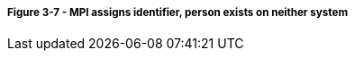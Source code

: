 ===== *Figure 3-7* - MPI assigns identifier, person exists on neither system
[v291_section="3.6.4.9.1"]

